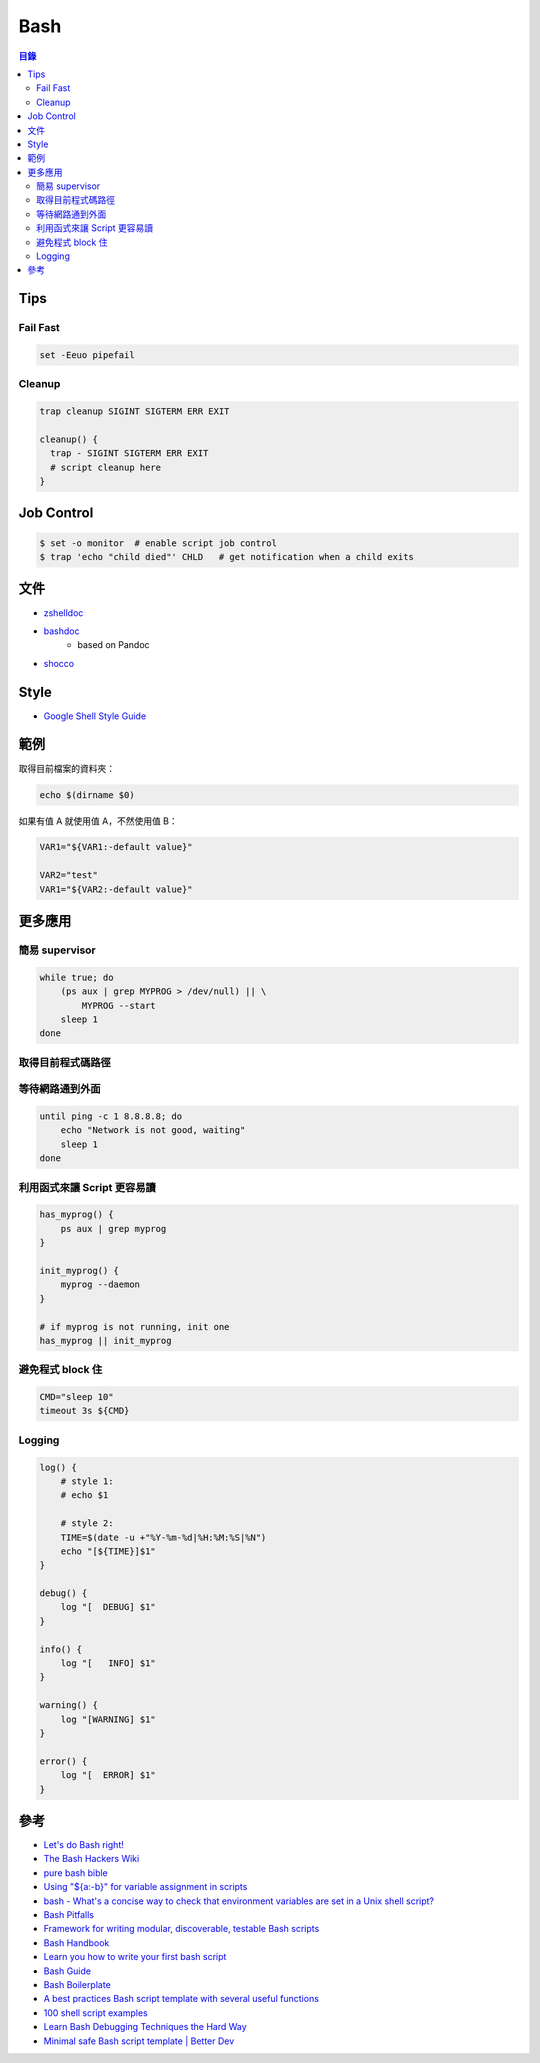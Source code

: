 ========================================
Bash
========================================


.. contents:: 目錄


Tips
========================================

Fail Fast
------------------------------

.. code-block:: sh

    set -Eeuo pipefail


Cleanup
------------------------------

.. code-block:: sh

    trap cleanup SIGINT SIGTERM ERR EXIT

    cleanup() {
      trap - SIGINT SIGTERM ERR EXIT
      # script cleanup here
    }



Job Control
========================================

.. code-block:: sh

    $ set -o monitor  # enable script job control
    $ trap 'echo "child died"' CHLD   # get notification when a child exits



文件
========================================

* `zshelldoc <https://github.com/zdharma/zshelldoc>`_
* `bashdoc <https://github.com/ajdiaz/bashdoc>`_
    - based on Pandoc
* `shocco <https://github.com/rtomayko/shocco>`_




Style
========================================

* `Google Shell Style Guide <https://google.github.io/styleguide/shell.xml>`_



範例
========================================

取得目前檔案的資料夾：

.. code-block:: sh

    echo $(dirname $0)


如果有值 A 就使用值 A，不然使用值 B：

.. code-block:: sh

    VAR1="${VAR1:-default value}"

    VAR2="test"
    VAR1="${VAR2:-default value}"


更多應用
========================================

簡易 supervisor
------------------------------

.. code-block:: sh

    while true; do
        (ps aux | grep MYPROG > /dev/null) || \
            MYPROG --start
        sleep 1
    done


取得目前程式碼路徑
------------------------------


等待網路通到外面
------------------------------

.. code-block:: sh

    until ping -c 1 8.8.8.8; do
        echo "Network is not good, waiting"
        sleep 1
    done


利用函式來讓 Script 更容易讀
------------------------------

.. code-block:: sh

    has_myprog() {
        ps aux | grep myprog
    }

    init_myprog() {
        myprog --daemon
    }

    # if myprog is not running, init one
    has_myprog || init_myprog


避免程式 block 住
------------------------------

.. code-block:: sh

    CMD="sleep 10"
    timeout 3s ${CMD}


Logging
------------------------------

.. code-block:: sh

    log() {
        # style 1:
        # echo $1

        # style 2:
        TIME=$(date -u +"%Y-%m-%d|%H:%M:%S|%N")
        echo "[${TIME}]$1"
    }

    debug() {
        log "[  DEBUG] $1"
    }

    info() {
        log "[   INFO] $1"
    }

    warning() {
        log "[WARNING] $1"
    }

    error() {
        log "[  ERROR] $1"
    }



參考
========================================

* `Let's do Bash right! <https://github.com/progrium/bashstyle>`_
* `The Bash Hackers Wiki <http://wiki.bash-hackers.org/start>`_
* `pure bash bible <https://github.com/dylanaraps/pure-bash-bible>`_
* `Using "${a:-b}" for variable assignment in scripts <https://unix.stackexchange.com/questions/122845/using-a-b-for-variable-assignment-in-scripts>`_
* `bash - What's a concise way to check that environment variables are set in a Unix shell script? <https://stackoverflow.com/questions/307503/whats-a-concise-way-to-check-that-environment-variables-are-set-in-a-unix-shell>`_
* `Bash Pitfalls <https://mywiki.wooledge.org/BashPitfalls>`_
* `Framework for writing modular, discoverable, testable Bash scripts <https://github.com/mbland/go-script-bash>`_
* `Bash Handbook <https://github.com/denysdovhan/bash-handbook>`_
* `Learn you how to write your first bash script <https://github.com/denysdovhan/learnyoubash>`_
* `Bash Guide <https://github.com/Idnan/bash-guide>`_
* `Bash Boilerplate <https://github.com/alphabetum/bash-boilerplate>`_
* `A best practices Bash script template with several useful functions <https://github.com/ralish/bash-script-template>`_
* `100 shell script examples <https://github.com/epety/100-shell-script-examples>`_
* `Learn Bash Debugging Techniques the Hard Way <https://zwischenzugs.com/2018/10/09/learn-bash-debugging-techniques-the-hard-way/>`_
* `Minimal safe Bash script template | Better Dev <https://betterdev.blog/minimal-safe-bash-script-template/>`_
